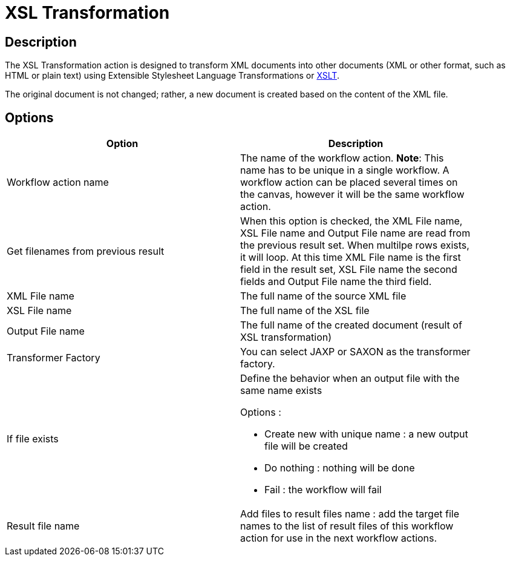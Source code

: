 ////
Licensed to the Apache Software Foundation (ASF) under one
or more contributor license agreements.  See the NOTICE file
distributed with this work for additional information
regarding copyright ownership.  The ASF licenses this file
to you under the Apache License, Version 2.0 (the
"License"); you may not use this file except in compliance
with the License.  You may obtain a copy of the License at
  http://www.apache.org/licenses/LICENSE-2.0
Unless required by applicable law or agreed to in writing,
software distributed under the License is distributed on an
"AS IS" BASIS, WITHOUT WARRANTIES OR CONDITIONS OF ANY
KIND, either express or implied.  See the License for the
specific language governing permissions and limitations
under the License.
////
:documentationPath: /plugins/actions/
:language: en_US
:page-alternativeEditUrl: https://github.com/apache/incubator-hop/edit/master/plugins/actions/xml/src/main/doc/xslt.adoc
= XSL Transformation

== Description

The XSL Transformation action is designed to transform XML documents into other documents (XML or other format, such as HTML or plain text) using Extensible Stylesheet Language Transformations or link:http://en.wikipedia.org/wiki/XSLT[XSLT].

The original document is not changed; rather, a new document is created based on the content of the XML file.

== Options

[width="90%", options="header"]
|===
|Option|Description
|Workflow action name|The name of the workflow action. *Note*: This name has to be unique in a single workflow. A workflow action can be placed several times on the canvas, however it will be the same workflow action.
|Get filenames from previous result|When this option is checked, the XML File name, XSL File name and Output File name are read from the previous result set. When multilpe rows exists, it will loop. At this time XML File name is the first field in the result set, XSL File name the second fields and Output File name the third field.
|XML File name|The full name of the source XML file
|XSL File name|The full name of the XSL file
|Output File name|The full name of the created document (result of XSL transformation)
|Transformer Factory|You can select JAXP or SAXON as the transformer factory.
|If file exists a|Define the behavior when an output file with the same name exists

Options :

* Create new with unique name : a new output file will be created
* Do nothing : nothing will be done
* Fail : the workflow will fail

|Result file name|Add files to result files name : add the target file names to the list of result files of this workflow action for use in the next workflow actions. 
|===